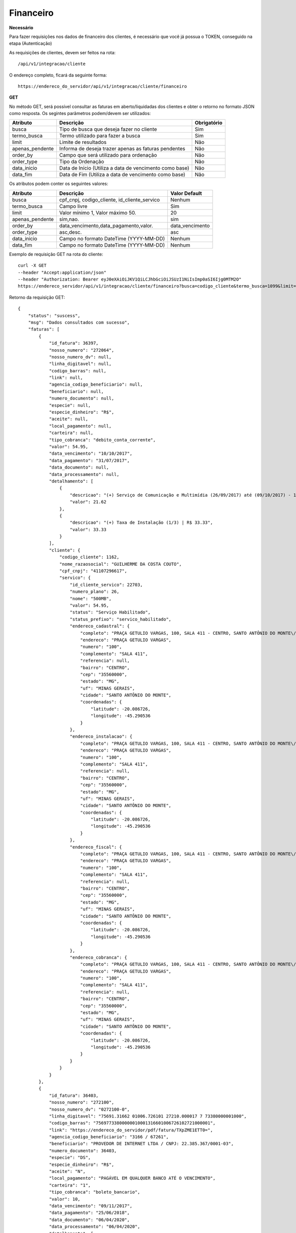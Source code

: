 Financeiro
============

**Necessário**

Para fazer requisições nos dados de financeiro dos clientes, é necessário que você já possua o TOKEN, conseguido na etapa (Autenticação)

As requisições de clientes, devem ser feitos na rota::

	/api/v1/integracao/cliente

O endereço completo, ficará da seguinte forma::

	https://endereco_do_servidor/api/v1/integracao/cliente/financeiro

**GET**

No método GET, será possível consultar as faturas em aberto/liquidadas dos clientes e obter o retorno no formato JSON como resposta. Os segintes parâmetros podem/devem ser utilizados:

.. list-table::
   :header-rows: 1
   
   *  -  Atributo
      -  Descrição
      -  Obrigatório

   *  -  busca
      -  Tipo de busca que deseja fazer no cliente
      -  Sim

   *  -  termo_busca
      -  Termo utilizado para fazer a busca
      -  Sim

   *  -  limit
      -  Limite de resultados
      -  Não

   *  -  apenas_pendente
      -  Informa de deseja trazer apenas as faturas pendentes
      -  Não

   *  -  order_by
      -  Campo que será utilizado para ordenação
      -  Não

   *  -  order_type
      -  Tipo da Ordenação
      -  Não

   *  -  data_inicio
      -  Data de Início (Utiliza a data de vencimento como base)
      -  Não

   *  -  data_fim
      -  Data de Fim (Utiliza a data de vencimento como base)
      -  Não

Os atributos podem conter os seguintes valores:

.. list-table::
   :header-rows: 1
   
   *  -  Atributo
      -  Descrição
      -  Valor Default   

   *  -  busca
      -  cpf_cnpj, codigo_cliente, id_cliente_servico
      -  Nenhum

   *  -  termo_busca
      -  Campo livre
      -  Sim

   *  -  limit
      -  Valor mínimo 1, Valor máximo 50.
      -  20

   *  -  apenas_pendente
      -  sim,nao.
      -  sim

   *  -  order_by
      -  data_vencimento,data_pagamento,valor.
      -  data_vencimento

   *  -  order_type
      -  asc,desc.
      -  asc

   *  -  data_inicio
      -  Campo no formato DateTime (YYYY-MM-DD)
      -  Nenhum

   *  -  data_fim
      -  Campo no formato DateTime (YYYY-MM-DD)
      -  Nenhum

Exemplo de requisição GET na rota do cliente::

	curl -X GET 
	--header "Accept:application/json"
	--header "Authorization: Bearer eyJ0eXAiOiJKV1QiLCJhbGciOiJSUzI1NiIsImp0aSI6Ijg0MTM2O"
	https://endereco_servidor/api/v1/integracao/cliente/financeiro?busca=codigo_cliente&termo_busca=1099&limit=2 -k

Retorno da requisição GET::

	{
	    "status": "suscess",
	    "msg": "Dados consultados com sucesso",
	    "faturas": [
	        {
	            "id_fatura": 36397,
	            "nosso_numero": "272064",
	            "nosso_numero_dv": null,
	            "linha_digitavel": null,
	            "codigo_barras": null,
	            "link": null,
	            "agencia_codigo_beneficiario": null,
	            "beneficiario": null,
	            "numero_documento": null,
	            "especie": null,
	            "especie_dinheiro": "R$",
	            "aceite": null,
	            "local_pagamento": null,
	            "carteira": null,
	            "tipo_cobranca": "debito_conta_corrente",
	            "valor": 54.95,
	            "data_vencimento": "10/10/2017",
	            "data_pagamento": "31/07/2017",
	            "data_documento": null,
	            "data_processamento": null,
	            "detalhamento": [
	                {
	                    "descricao": "(+) Serviço de Comunicação e Multimídia (26/09/2017) até (09/10/2017) - 13 dias (proporcional) | R$ 21.62",
	                    "valor": 21.62
	                },
	                {
	                    "descricao": "(+) Taxa de Instalação (1/3) | R$ 33.33",
	                    "valor": 33.33
	                }
	            ],
	            "cliente": {
	                "codigo_cliente": 1162,
	                "nome_razaosocial": "GUILHERME DA COSTA COUTO",
	                "cpf_cnpj": "41107296617",
	                "servico": {
	                    "id_cliente_servico": 22703,
	                    "numero_plano": 26,
	                    "nome": "500MB",
	                    "valor": 54.95,
	                    "status": "Serviço Habilitado",
	                    "status_prefixo": "servico_habilitado",
	                    "endereco_cadastral": {
	                        "completo": "PRAÇA GETULIO VARGAS, 100, SALA 411 - CENTRO, SANTO ANTÔNIO DO MONTE\/MG | CEP: 35560-000",
	                        "endereco": "PRAÇA GETULIO VARGAS",
	                        "numero": "100",
	                        "complemento": "SALA 411",
	                        "referencia": null,
	                        "bairro": "CENTRO",
	                        "cep": "35560000",
	                        "estado": "MG",
	                        "uf": "MINAS GERAIS",
	                        "cidade": "SANTO ANTÔNIO DO MONTE",
	                        "coordenadas": {
	                            "latitude": -20.086726,
	                            "longitude": -45.290536
	                        }
	                    },
	                    "endereco_instalacao": {
	                        "completo": "PRAÇA GETULIO VARGAS, 100, SALA 411 - CENTRO, SANTO ANTÔNIO DO MONTE\/MG | CEP: 35560-000",
	                        "endereco": "PRAÇA GETULIO VARGAS",
	                        "numero": "100",
	                        "complemento": "SALA 411",
	                        "referencia": null,
	                        "bairro": "CENTRO",
	                        "cep": "35560000",
	                        "estado": "MG",
	                        "uf": "MINAS GERAIS",
	                        "cidade": "SANTO ANTÔNIO DO MONTE",
	                        "coordenadas": {
	                            "latitude": -20.086726,
	                            "longitude": -45.290536
	                        }
	                    },
	                    "endereco_fiscal": {
	                        "completo": "PRAÇA GETULIO VARGAS, 100, SALA 411 - CENTRO, SANTO ANTÔNIO DO MONTE\/MG | CEP: 35560-000",
	                        "endereco": "PRAÇA GETULIO VARGAS",
	                        "numero": "100",
	                        "complemento": "SALA 411",
	                        "referencia": null,
	                        "bairro": "CENTRO",
	                        "cep": "35560000",
	                        "estado": "MG",
	                        "uf": "MINAS GERAIS",
	                        "cidade": "SANTO ANTÔNIO DO MONTE",
	                        "coordenadas": {
	                            "latitude": -20.086726,
	                            "longitude": -45.290536
	                        }
	                    },
	                    "endereco_cobranca": {
	                        "completo": "PRAÇA GETULIO VARGAS, 100, SALA 411 - CENTRO, SANTO ANTÔNIO DO MONTE\/MG | CEP: 35560-000",
	                        "endereco": "PRAÇA GETULIO VARGAS",
	                        "numero": "100",
	                        "complemento": "SALA 411",
	                        "referencia": null,
	                        "bairro": "CENTRO",
	                        "cep": "35560000",
	                        "estado": "MG",
	                        "uf": "MINAS GERAIS",
	                        "cidade": "SANTO ANTÔNIO DO MONTE",
	                        "coordenadas": {
	                            "latitude": -20.086726,
	                            "longitude": -45.290536
	                        }
	                    }
	                }
	            }
	        },
	        {
	            "id_fatura": 36403,
	            "nosso_numero": "272100",
	            "nosso_numero_dv": "0272100-0",
	            "linha_digitavel": "75691.31662 01006.726101 27210.000017 7 73380000001000",
	            "codigo_barras": "75697733800000010001316601006726102721000001",
	            "link": "https://endereco_do_servidor/pdf/fatura/TXpZME1ETT0=",
	            "agencia_codigo_beneficiario": "3166 / 67261",
	            "beneficiario": "PROVEDOR DE INTERNET LTDA / CNPJ: 22.385.367/0001-03",
	            "numero_documento": 36403,
	            "especie": "DS",
	            "especie_dinheiro": "R$",
	            "aceite": "N",
	            "local_pagamento": "PAGÁVEL EM QUALQUER BANCO ATÉ O VENCIMENTO",
	            "carteira": "1",
	            "tipo_cobranca": "boleto_bancario",
	            "valor": 10,
	            "data_vencimento": "09/11/2017",
	            "data_pagamento": "25/06/2018",
	            "data_documento": "06/04/2020",
	            "data_processamento": "06/04/2020",
	            "detalhamento": [
	                {
	                    "descricao": "Cobrança adicional",
	                    "valor": 10
	                }
	            ],
	            "cliente": {
	                "codigo_cliente": 1162,
	                "nome_razaosocial": "GUILHERME DA COSTA COUTO",
	                "cpf_cnpj": "41107296617",
	                "servico": {
	                    "id_cliente_servico": 22703,
	                    "numero_plano": 26,
	                    "nome": "500MB",
	                    "valor": 54.95,
	                    "status": "Serviço Habilitado",
	                    "status_prefixo": "servico_habilitado",
	                    "endereco_cadastral": {
	                        "completo": "PRAÇA GETULIO VARGAS, 100, SALA 411 - CENTRO, SANTO ANTÔNIO DO MONTE\/MG | CEP: 35560-000",
	                        "endereco": "PRAÇA GETULIO VARGAS",
	                        "numero": "100",
	                        "complemento": "SALA 411",
	                        "referencia": null,
	                        "bairro": "CENTRO",
	                        "cep": "35560000",
	                        "estado": "MG",
	                        "uf": "MINAS GERAIS",
	                        "cidade": "SANTO ANTÔNIO DO MONTE",
	                        "coordenadas": {
	                            "latitude": -20.086726,
	                            "longitude": -45.290536
	                        }
	                    },
	                    "endereco_instalacao": {
	                        "completo": "PRAÇA GETULIO VARGAS, 100, SALA 411 - CENTRO, SANTO ANTÔNIO DO MONTE\/MG | CEP: 35560-000",
	                        "endereco": "PRAÇA GETULIO VARGAS",
	                        "numero": "100",
	                        "complemento": "SALA 411",
	                        "referencia": null,
	                        "bairro": "CENTRO",
	                        "cep": "35560000",
	                        "estado": "MG",
	                        "uf": "MINAS GERAIS",
	                        "cidade": "SANTO ANTÔNIO DO MONTE",
	                        "coordenadas": {
	                            "latitude": -20.086726,
	                            "longitude": -45.290536
	                        }
	                    },
	                    "endereco_fiscal": {
	                        "completo": "PRAÇA GETULIO VARGAS, 100, SALA 411 - CENTRO, SANTO ANTÔNIO DO MONTE\/MG | CEP: 35560-000",
	                        "endereco": "PRAÇA GETULIO VARGAS",
	                        "numero": "100",
	                        "complemento": "SALA 411",
	                        "referencia": null,
	                        "bairro": "CENTRO",
	                        "cep": "35560000",
	                        "estado": "MG",
	                        "uf": "MINAS GERAIS",
	                        "cidade": "SANTO ANTÔNIO DO MONTE",
	                        "coordenadas": {
	                            "latitude": -20.086726,
	                            "longitude": -45.290536
	                        }
	                    },
	                    "endereco_cobranca": {
	                        "completo": "PRAÇA GETULIO VARGAS, 100, SALA 411 - CENTRO, SANTO ANTÔNIO DO MONTE\/MG | CEP: 35560-000",
	                        "endereco": "PRAÇA GETULIO VARGAS",
	                        "numero": "100",
	                        "complemento": "SALA 411",
	                        "referencia": null,
	                        "bairro": "CENTRO",
	                        "cep": "35560000",
	                        "estado": "MG",
	                        "uf": "MINAS GERAIS",
	                        "cidade": "SANTO ANTÔNIO DO MONTE",
	                        "coordenadas": {
	                            "latitude": -20.086726,
	                            "longitude": -45.290536
	                        }
	                    }
	                }
	            }
	        },
	        {
	            "id_fatura": 43653,
	            "nosso_numero": "274554",
	            "nosso_numero_dv": "0274554-2",
	            "linha_digitavel": "75691.31662 01006.726101 27455.420011 8 82170000001232",
	            "codigo_barras": "75698821700000012321316601006726102745542001",
	            "link": "http://endereco_do_servidor/pdf/fatura/TkRNMk5UTT0=",
	            "agencia_codigo_beneficiario": "3166 / 67261",
	            "beneficiario": "PROVEDOR DE INTERNET LTDA / CNPJ: 22.385.367/0001-03",
	            "numero_documento": 43653,
	            "especie": "DS",
	            "especie_dinheiro": "R$",
	            "aceite": "N",
	            "local_pagamento": "PAGÁVEL EM QUALQUER BANCO ATÉ O VENCIMENTO",
	            "carteira": "1",
	            "tipo_cobranca": "boleto_bancario",
	            "valor": 10,
	            "data_vencimento": "10/07/2018",
	            "data_pagamento": null,
	            "data_documento": "06/04/2020",
	            "data_processamento": "06/04/2020",
	            "detalhamento": [
	                {
	                    "descricao": "COBRANÇA DE TESTE VENCIDA",
	                    "valor": 10
	                }
	            ],
	            "cliente": {
	                "codigo_cliente": 1162,
	                "nome_razaosocial": "GUILHERME DA COSTA COUTO",
	                "cpf_cnpj": "41107296617"
	            }
	        }
	    ]
	}
